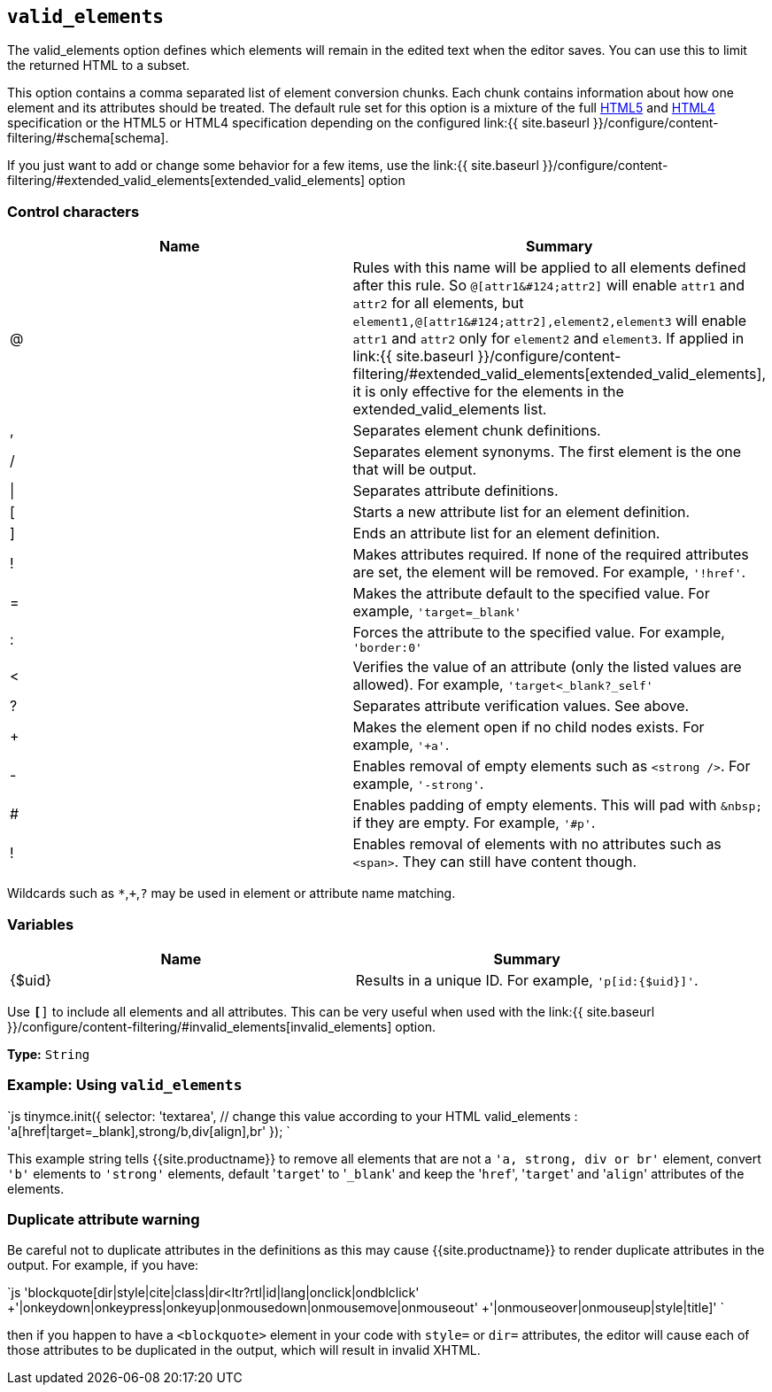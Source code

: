 == `valid_elements`

The valid_elements option defines which elements will remain in the edited text when the editor saves. You can use this to limit the returned HTML to a subset.

This option contains a comma separated list of element conversion chunks. Each chunk contains information about how one element and its attributes should be treated. The default rule set for this option is a mixture of the full https://html.spec.whatwg.org/[HTML5] and http://www.w3.org/TR/REC-html40/[HTML4] specification or the HTML5 or HTML4 specification depending on the configured link:{{ site.baseurl }}/configure/content-filtering/#schema[schema].

If you just want to add or change some behavior for a few items, use the link:{{ site.baseurl }}/configure/content-filtering/#extended_valid_elements[extended_valid_elements] option

=== Control characters

|===
| Name | Summary

| @
| Rules with this name will be applied to all elements defined after this rule. So `+@[attr1&#124;attr2]+` will enable `attr1` and `attr2` for all elements, but `+element1,@[attr1&#124;attr2],element2,element3+` will enable `attr1` and `attr2` only for `element2` and `element3`. If applied in link:{{ site.baseurl }}/configure/content-filtering/#extended_valid_elements[extended_valid_elements], it is only effective for the elements in the extended_valid_elements list.

| ,
| Separates element chunk definitions.

| /
| Separates element synonyms. The first element is the one that will be output.

| \|
| Separates attribute definitions.

| [
| Starts a new attribute list for an element definition.

| ]
| Ends an attribute list for an element definition.

| !
| Makes attributes required. If none of the required attributes are set, the element will be removed. For example, `'!href'`.

| =
| Makes the attribute default to the specified value. For example, `'target=_blank'`

| :
| Forces the attribute to the specified value. For example, `'border:0'`

| <
| Verifies the value of an attribute (only the listed values are allowed). For example, `'target<_blank?_self'`

| ?
| Separates attribute verification values. See above.

| +
| Makes the element open if no child nodes exists. For example, `'+a'`.

| -
| Enables removal of empty elements such as `<strong />`. For example, `'-strong'`.

| #
| Enables padding of empty elements. This will pad with `+&nbsp;+` if they are empty. For example, `'#p'`.

| !
| Enables removal of elements with no attributes such as `<span>`. They can still have content though.
|===

Wildcards such as `*`,`+`,`?` may be used in element or attribute name matching.

=== Variables

|===
| Name | Summary

| {$uid}
| Results in a unique ID. For example, `'p[id:{$uid}]'`.
|===

Use `*[*]` to include all elements and all attributes. This can be very useful when used with the link:{{ site.baseurl }}/configure/content-filtering/#invalid_elements[invalid_elements] option.

*Type:* `String`

=== Example: Using `valid_elements`

`js
tinymce.init({
  selector: 'textarea',  // change this value according to your HTML
  valid_elements : 'a[href|target=_blank],strong/b,div[align],br'
});
`

This example string tells {{site.productname}} to remove all elements that are not a `'a, strong, div or br'` element, convert `'b'` elements to `'strong'` elements, default '[.code]``target``' to '[.code]``_blank``' and keep the '[.code]``href``', '[.code]``target``' and '[.code]``align``' attributes of the elements.

=== Duplicate attribute warning

Be careful not to duplicate attributes in the definitions as this may cause {{site.productname}} to render duplicate attributes in the output. For example, if you have:

`js
//bad code: dir and style listed twice
'blockquote[dir|style|cite|class|dir<ltr?rtl|id|lang|onclick|ondblclick'
 +'|onkeydown|onkeypress|onkeyup|onmousedown|onmousemove|onmouseout'
 +'|onmouseover|onmouseup|style|title]'
`

then if you happen to have a `<blockquote>` element in your code with `style=` or `dir=` attributes, the editor will cause each of those attributes to be duplicated in the output, which will result in invalid XHTML.
